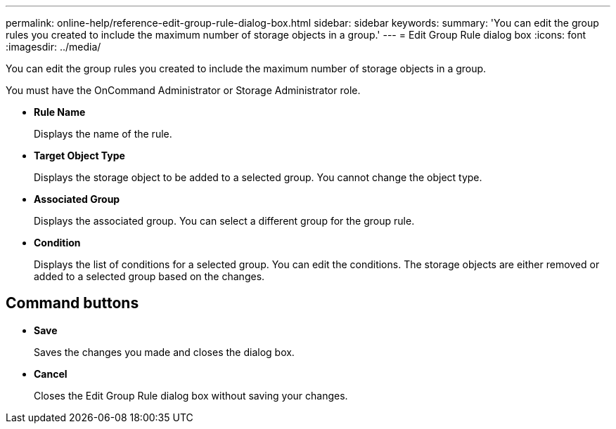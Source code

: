 ---
permalink: online-help/reference-edit-group-rule-dialog-box.html
sidebar: sidebar
keywords: 
summary: 'You can edit the group rules you created to include the maximum number of storage objects in a group.'
---
= Edit Group Rule dialog box
:icons: font
:imagesdir: ../media/

[.lead]
You can edit the group rules you created to include the maximum number of storage objects in a group.

You must have the OnCommand Administrator or Storage Administrator role.

* *Rule Name*
+
Displays the name of the rule.

* *Target Object Type*
+
Displays the storage object to be added to a selected group. You cannot change the object type.

* *Associated Group*
+
Displays the associated group. You can select a different group for the group rule.

* *Condition*
+
Displays the list of conditions for a selected group. You can edit the conditions. The storage objects are either removed or added to a selected group based on the changes.

== Command buttons

* *Save*
+
Saves the changes you made and closes the dialog box.

* *Cancel*
+
Closes the Edit Group Rule dialog box without saving your changes.
